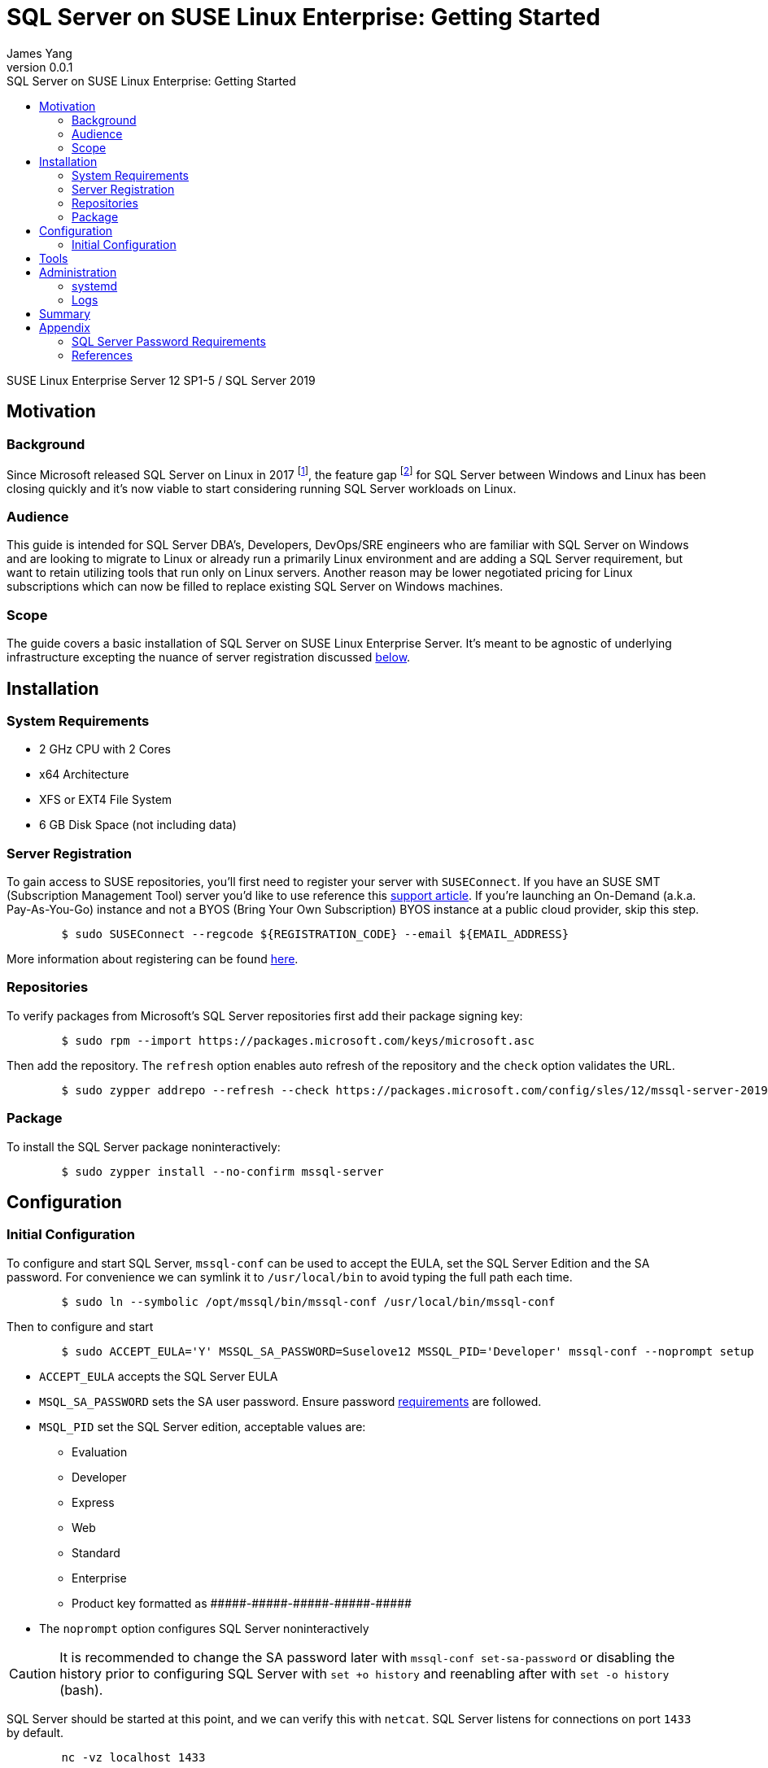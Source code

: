 = {title}
:title: SQL Server on SUSE Linux Enterprise: Getting Started
:author: James Yang
:revnumber: 0.0.1
:toc2:
:toc-title: {title}
:toclevels: 4

:sles: SUSE Linux Enterprise Server

{sles} 12 SP1-5 / SQL Server 2019

== Motivation

=== Background
Since Microsoft released SQL Server on Linux in 2017 footnote:[https://cloudblogs.microsoft.com/sqlserver/2017/10/02/sql-server-2017-on-windows-linux-and-docker-is-now-generally-available], the feature gap footnote:[https://docs.microsoft.com/en-us/sql/linux/sql-server-linux-editions-and-components-2019?view=sql-server-ver15#Unsupported] for SQL Server between Windows and Linux has been closing quickly and it’s now viable to start considering running SQL Server workloads on Linux.

=== Audience
This guide is intended for SQL Server DBA’s, Developers, DevOps/SRE engineers who are familiar with SQL Server on Windows and are looking to migrate to Linux or already run a primarily Linux environment and are adding a SQL Server requirement, but want to retain utilizing tools that run only on Linux servers. Another reason may be lower negotiated pricing for Linux subscriptions which can now be filled to replace existing SQL Server on Windows machines.

=== Scope
The guide covers a basic installation of SQL Server on {sles}. It’s meant to be agnostic of underlying infrastructure excepting the nuance of server registration discussed xref:server_registration[below].


== Installation

=== System Requirements
* 2 GHz CPU with 2 Cores
* x64 Architecture
* XFS or EXT4 File System
* 6 GB Disk Space (not including data)

[[server_registration]]
=== Server Registration
To gain access to SUSE repositories, you'll first need to register your server with `SUSEConnect`. If you have an SUSE SMT (Subscription Management Tool) server you'd like to use reference this https://www.suse.com/support/kb/doc/?id=000019401[support article]. If you’re launching an On-Demand (a.k.a. Pay-As-You-Go) instance and not a BYOS (Bring Your Own Subscription) BYOS instance at a public cloud provider, skip this step.

[source,bash]
-----
	$ sudo SUSEConnect --regcode ${REGISTRATION_CODE} --email ${EMAIL_ADDRESS}
-----

More information about registering can be found https://documentation.suse.com/sles/12-SP5/html/SLES-all/cha-y2-sw.html#sec-y2-sw-register-suseconnect[here].

=== Repositories
To verify packages from Microsoft’s SQL Server repositories first add their package signing key:

[source,bash]
----
	$ sudo rpm --import https://packages.microsoft.com/keys/microsoft.asc
----

Then add the repository. The `refresh` option enables auto refresh of the repository and the `check` option validates the URL.

[source,bash]
----
	$ sudo zypper addrepo --refresh --check https://packages.microsoft.com/config/sles/12/mssql-server-2019.repo
----

=== Package
To install the SQL Server package noninteractively:

[source,bash]
----
	$ sudo zypper install --no-confirm mssql-server
----

== Configuration

=== Initial Configuration
To configure and start SQL Server, `mssql-conf` can be used to accept the EULA, set the SQL Server Edition and the SA password. For convenience we can symlink it to `/usr/local/bin` to avoid typing the full path each time.

[source,bash]
----
	$ sudo ln --symbolic /opt/mssql/bin/mssql-conf /usr/local/bin/mssql-conf
----

Then to configure and start

[source,bash]
----
	$ sudo ACCEPT_EULA='Y' MSSQL_SA_PASSWORD=Suselove12 MSSQL_PID='Developer' mssql-conf --noprompt setup
----

* `ACCEPT_EULA` accepts the SQL Server EULA
* `MSQL_SA_PASSWORD` sets the SA user password. Ensure password xref:password_requirements[requirements] are followed.
* `MSQL_PID` set the SQL Server edition, acceptable values are:
** Evaluation
** Developer
** Express
** Web
** Standard
** Enterprise
** Product key formatted as +#####-#####-#####-#####-#####+
* The `noprompt` option configures SQL Server noninteractively

[CAUTION]
It is recommended to change the SA password later with `mssql-conf set-sa-password` or disabling the history prior to configuring SQL Server with `set +o history` and reenabling after with `set -o history` (bash).

SQL Server should be started at this point, and we can verify this with `netcat`. SQL Server listens for connections on port `1433` by default.

[source,bash]
----
	nc -vz localhost 1433
----

For further configuration mssql-conf can be used to set additional parameters. Changes will take effect after a restart.

[source,bash]
----
	$ sudo mssql-conf set ${parameter}
	$ sudo systemctl restart mssql-server
----

Available `mssql-conf` options are described https://docs.microsoft.com/en-us/sql/linux/sql-server-linux-configure-mssql-conf[here]

An alternative way to configure SQL Server is using the `/var/opt/mssql/mssql.conf` file. Settings are stored in https://en.wikipedia.org/wiki/INI_file[INI] format.

A sample `mssql.conf` file is shown below. Simply edit and restart for mssql-server to apply changes.

[source,ini]
----
	[EULA]
	accepteula = Y

	[filelocation]
	defaultdatadir = /var/opt/mssql/data/
	defaultdumpdir = /var/opt/mssql/data/
	defaultlogdir = /var/opt/mssql/data/

	[network]
	tcpport = 1433

	[sqlagent]
	enabled = true
----

== Tools
Now that SQL Server is running, we can begin to query it. The mssql-tools package includes `sqlcmd`, which is a shell to query SQL Server. We install it similarly to the `mssql-server` package.

Add the repo:

[source,bash]
----
	$ sudo zypper addrepo --refresh --check https://packages.microsoft.com/config/sles/12/prod.repo
----

Install the mssql-tools package

[source,bash]
----
	$ sudo ACCEPT_EULA=Y zypper install --no-confirm mssql-tools
----

Optionally add it to our path:

[source,bash]
----
	$ sudo ln --symbolic /opt/mssql-tools/bin/sqlcmd /usr/local/bin/sqlcmd
----

Then start sqlcmd and input a query. `-S` option designates the server. `-U` option specifies the user. Available options https://docs.microsoft.com/en-us/sql/tools/sqlcmd-utility?view=sql-server-ver15#syntax[here]. 

[source,bash]
----
	$ sudo sqlcmd -S localhost -U SA
----

[source,sql]
----
	1>	SELECT name from sys.databases
	2>	GO
	name                                                                              
	master
	tempdb
	model
	msdb
	TestDB    
----

`GO` is required here to execute the previous statements.

To exit `sqlcmd` input `quit`

[source,sql]
----
	3> quit
----

The full `sqlcmd` documentation can be found https://docs.microsoft.com/en-us/sql/tools/sqlcmd-utility?view=sql-server-ver15[here].

== Administration

=== systemd
The mssql-server package installs and configures SQL Server as a https://systemd.io/[systemd] service. Systemd provides a framework for managing services, mounts, and system states. More reading https://www.freedesktop.org/software/systemd/man/systemd.unit.html[here]. To control the mssql-server service we use `systemctl` to `start`, `stop`, `restart`, and retrieve the `status` of the service.

Start mssql-server

[source,bash]
----
	$ sudo systemctl start mssql-server
----

Stop mssql-server

[source,bash]
----
	$ sudo systemctl stop mssql-server
----

Restart mssql-server

[source,bash]
----
	$ sudo systemctl restart mssql-server
----

Display mssql-server status

[source,bash]
----
	$ sudo systemctl status mssql-server
----

=== Logs
For troubleshooting, the logs and crash dumps are written to `/var/opt/mssql/log` by default. Notable logs are the *errorlogs* (+errorlog*+), *trace logs* (+*.trc+), *sqlagent logs* (+sqlagent*+), and the *extended events logs* (*.xel). Core dumps are written with the `.tar.gz2` extension and sql dumps with the `.mdmp` extension. To view these resources you’ll need root or the mssql user access.

[source,bash]
----
	$ ls /var/opt/mssql/log
	HkEngineEventFile_0_132574672188100000.xel	errorlog	errorlog.4	log_20.trc	sqlagent.2  		system_health_0_132574672201000000.xel
	HkEngineEventFile_0_132574672310500000.xel	errorlog.1	health.log	log_21.trc	sqlagent.3			system_health_0_132574672319150000.xel
	HkEngineEventFile_0_132575629019340000.xel	errorlog.2	log_18.trc	log_22.trc	sqlagent.out		system_health_0_132575629028000000.xel
	HkEngineEventFile_0_132575645400520000.xel	errorlog.3	log_19.trc	sqlagent.1	sqlagentstartup.log	system_health_0_132575645408320000.xel
----

== Summary
Businesses around the world look to SUSE to help them simplify and optimize their IT environments, modernize their applications and infrastructure, and accelerate innovation on-premises, in the cloud, and at the edge. With {sles} support for Microsoft SQL Server, businesses can streamline their IT landscape and operations without changing their preferred enterprise database management system.

At this point, you should have a rudimentary understanding of how to install SQL Server on {sles}, install SQL Server tools, query SQL Server and perform basic administration. To stay up to date on the latest SQL Server on Linux features bookmark this https://docs.microsoft.com/en-us/sql/linux/sql-server-linux-release-notes-2019?view=sql-server-ver15[page].


== Appendix

[[password_requirements]]
=== SQL Server Password Requirements
SQL Server passwords must be between 8 and 128 (inclusive), cannot contain unicode control characters `[Ll, Lu, Nd, Cc]` and must contain at least 3 of the following:

* upper case letters
* lower case letters
* numbers
* symbols from the set ``(`~!@#$%^&*_-+=|\\{}[]:;\"'<>,.?)/``

=== References
* https://docs.microsoft.com/en-us/sql/linux/sql-server-linux-setup?view=sql-server-ver15
* https://docs.microsoft.com/en-us/sql/linux/quickstart-install-connect-suse?view=sql-server-ver15
* https://docs.microsoft.com/en-us/sql/linux/sql-server-linux-configure-mssql-conf?view=sql-server-ver15
* https://docs.microsoft.com/en-us/sql/tools/sqlcmd-utility?view=sql-server-ver15

